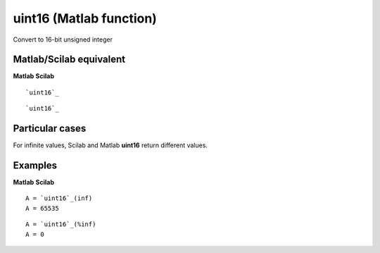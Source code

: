 


uint16 (Matlab function)
========================

Convert to 16-bit unsigned integer



Matlab/Scilab equivalent
~~~~~~~~~~~~~~~~~~~~~~~~
**Matlab** **Scilab**

::

    `uint16`_



::

    `uint16`_




Particular cases
~~~~~~~~~~~~~~~~

For infinite values, Scilab and Matlab **uint16** return different
values.



Examples
~~~~~~~~
**Matlab** **Scilab**

::

    A = `uint16`_(inf)
    A = 65535



::

    A = `uint16`_(%inf)
    A = 0




